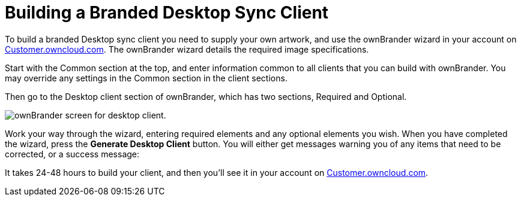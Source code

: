 Building a Branded Desktop Sync Client
======================================
:toc:

To build a branded Desktop sync client you need to supply your own artwork, and use the ownBrander wizard in your account on https://customer.owncloud.com/owncloud[Customer.owncloud.com]. The ownBrander wizard details the required image specifications.

Start with the Common section at the top, and enter information common to all clients that you can build with ownBrander. You may override any settings in the Common section in the client sections.

Then go to the Desktop client section of ownBrander, which has two sections, Required and Optional.

image:images/ownbrander-2.png[ownBrander screen for desktop client.]

Work your way through the wizard, entering required elements and any optional elements you wish. When you have completed the wizard, press the *Generate Desktop Client* button. You will either get messages warning you of any items that need to be corrected, or a success message:

It takes 24-48 hours to build your client, and then you’ll see it in your account on https://customer.owncloud.com/owncloud[Customer.owncloud.com].
